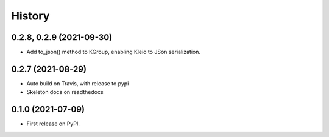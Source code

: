 =======
History
=======

0.2.8, 0.2.9 (2021-09-30)
-------------------------

* Add to_json() method to KGroup, enabling Kleio to JSon serialization.


0.2.7 (2021-08-29)
------------------

* Auto build on Travis, with release to pypi
* Skeleton docs on readthedocs

0.1.0 (2021-07-09)
------------------

* First release on PyPI.
